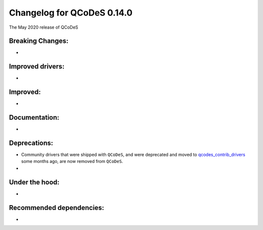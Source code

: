 Changelog for QCoDeS 0.14.0
===========================

The May 2020 release of QCoDeS

Breaking Changes:
_________________

* ..

Improved drivers:
_________________

* ..

Improved:
_________

* ..

Documentation:
______________

* ..

Deprecations:
_____________

* Community drivers that were shipped with ``QCoDeS``, and were deprecated
  and moved to
  `qcodes_contrib_drivers <https://github.com/QCoDeS/Qcodes_contrib_drivers>`_
  some months ago, are now removed from ``QCoDeS``.
* ..

Under the hood:
_______________

* ..

Recommended dependencies:
_________________________

* ..
